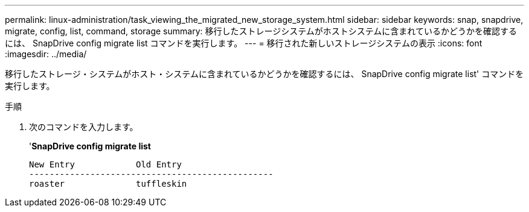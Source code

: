 ---
permalink: linux-administration/task_viewing_the_migrated_new_storage_system.html 
sidebar: sidebar 
keywords: snap, snapdrive, migrate, config, list, command, storage 
summary: 移行したストレージシステムがホストシステムに含まれているかどうかを確認するには、 SnapDrive config migrate list コマンドを実行します。 
---
= 移行された新しいストレージシステムの表示
:icons: font
:imagesdir: ../media/


[role="lead"]
移行したストレージ・システムがホスト・システムに含まれているかどうかを確認するには、 SnapDrive config migrate list' コマンドを実行します。

.手順
. 次のコマンドを入力します。
+
'*SnapDrive config migrate list*

+
[listing]
----
New Entry            Old Entry
------------------------------------------------
roaster              tuffleskin
----

